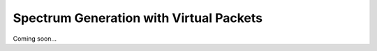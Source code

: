 ****************************************
Spectrum Generation with Virtual Packets
****************************************

Coming soon...
